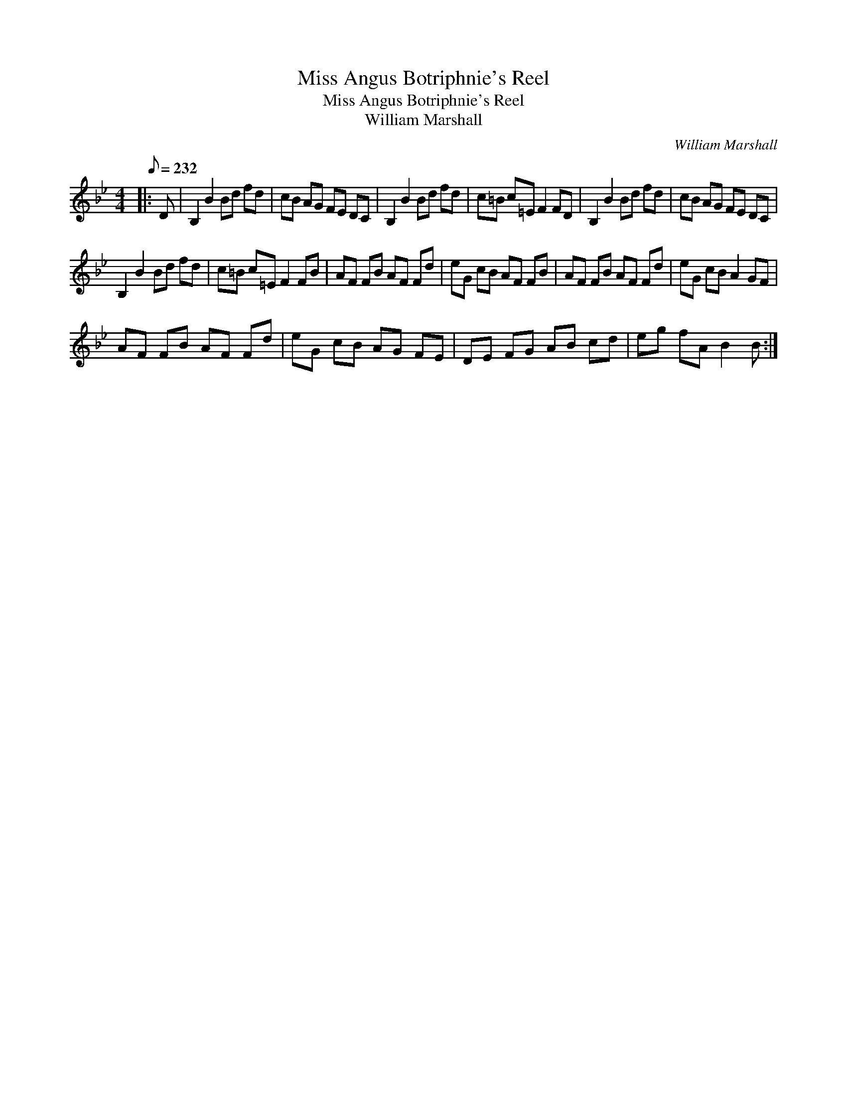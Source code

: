 X:1
T:Miss Angus Botriphnie's Reel
T:Miss Angus Botriphnie's Reel
T:William Marshall
C:William Marshall
L:1/8
Q:1/8=232
M:4/4
K:Bb
V:1 treble 
V:1
|: D | B,2 B2 Bd fd | cB AG FE DC | B,2 B2 Bd fd | c=B c=E F2 FD | B,2 B2 Bd fd | cB AG FE DC | %7
 B,2 B2 Bd fd | c=B c=E F2 FB | AF FB AF Fd | eG cB AF FB | AF FB AF Fd | eG cB A2 GF | %13
 AF FB AF Fd | eG cB AG FE | DE FG AB cd | eg fA B2 B :| %17

